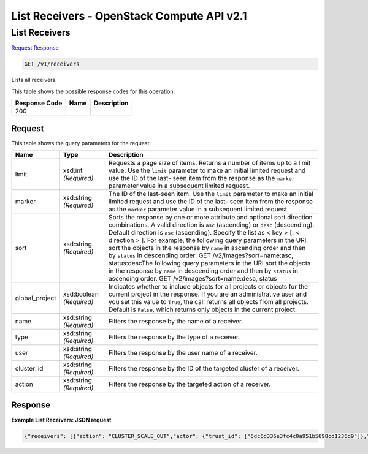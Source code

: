 =============================================================================
List Receivers -  OpenStack Compute API v2.1
=============================================================================

List Receivers
~~~~~~~~~~~~~~~~~~~~~~~~~

`Request <GET_list_receivers_v1_receivers.rst#request>`__
`Response <GET_list_receivers_v1_receivers.rst#response>`__

.. code-block:: javascript

    GET /v1/receivers

Lists all receivers.



This table shows the possible response codes for this operation:


+--------------------------+-------------------------+-------------------------+
|Response Code             |Name                     |Description              |
+==========================+=========================+=========================+
|200                       |                         |                         |
+--------------------------+-------------------------+-------------------------+


Request
^^^^^^^^^^^^^^^^^




This table shows the query parameters for the request:

+-------------------------+------------------------+---------------------------+
|Name                     |Type                    |Description                |
+=========================+========================+===========================+
|limit                    |xsd:int *(Required)*    |Requests a page size of    |
|                         |                        |items. Returns a number of |
|                         |                        |items up to a limit value. |
|                         |                        |Use the ``limit``          |
|                         |                        |parameter to make an       |
|                         |                        |initial limited request    |
|                         |                        |and use the ID of the last-|
|                         |                        |seen item from the         |
|                         |                        |response as the ``marker`` |
|                         |                        |parameter value in a       |
|                         |                        |subsequent limited request.|
+-------------------------+------------------------+---------------------------+
|marker                   |xsd:string *(Required)* |The ID of the last-seen    |
|                         |                        |item. Use the ``limit``    |
|                         |                        |parameter to make an       |
|                         |                        |initial limited request    |
|                         |                        |and use the ID of the last-|
|                         |                        |seen item from the         |
|                         |                        |response as the ``marker`` |
|                         |                        |parameter value in a       |
|                         |                        |subsequent limited request.|
+-------------------------+------------------------+---------------------------+
|sort                     |xsd:string *(Required)* |Sorts the response by one  |
|                         |                        |or more attribute and      |
|                         |                        |optional sort direction    |
|                         |                        |combinations. A valid      |
|                         |                        |direction is ``asc``       |
|                         |                        |(ascending) or ``desc``    |
|                         |                        |(descending). Default      |
|                         |                        |direction is ``asc``       |
|                         |                        |(ascending). Specify the   |
|                         |                        |list as < key > [: <       |
|                         |                        |direction > ]. For         |
|                         |                        |example, the following     |
|                         |                        |query parameters in the    |
|                         |                        |URI sort the objects in    |
|                         |                        |the response by ``name``   |
|                         |                        |in ascending order and     |
|                         |                        |then by ``status`` in      |
|                         |                        |descending order: GET      |
|                         |                        |/v2/images?sort=name:asc,  |
|                         |                        |status:descThe following   |
|                         |                        |query parameters in the    |
|                         |                        |URI sort the objects in    |
|                         |                        |the response by ``name``   |
|                         |                        |in descending order and    |
|                         |                        |then by ``status`` in      |
|                         |                        |ascending order. GET       |
|                         |                        |/v2/images?sort=name:desc, |
|                         |                        |status                     |
+-------------------------+------------------------+---------------------------+
|global_project           |xsd:boolean *(Required)*|Indicates whether to       |
|                         |                        |include objects for all    |
|                         |                        |projects or objects for    |
|                         |                        |the current project in the |
|                         |                        |response. If you are an    |
|                         |                        |administrative user and    |
|                         |                        |you set this value to      |
|                         |                        |``True``, the call returns |
|                         |                        |all objects from all       |
|                         |                        |projects. Default is       |
|                         |                        |``False``, which returns   |
|                         |                        |only objects in the        |
|                         |                        |current project.           |
+-------------------------+------------------------+---------------------------+
|name                     |xsd:string *(Required)* |Filters the response by    |
|                         |                        |the name of a receiver.    |
+-------------------------+------------------------+---------------------------+
|type                     |xsd:string *(Required)* |Filters the response by    |
|                         |                        |the type of a receiver.    |
+-------------------------+------------------------+---------------------------+
|user                     |xsd:string *(Required)* |Filters the response by    |
|                         |                        |the user name of a         |
|                         |                        |receiver.                  |
+-------------------------+------------------------+---------------------------+
|cluster_id               |xsd:string *(Required)* |Filters the response by    |
|                         |                        |the ID of the targeted     |
|                         |                        |cluster of a receiver.     |
+-------------------------+------------------------+---------------------------+
|action                   |xsd:string *(Required)* |Filters the response by    |
|                         |                        |the targeted action of a   |
|                         |                        |receiver.                  |
+-------------------------+------------------------+---------------------------+







Response
^^^^^^^^^^^^^^^^^^





**Example List Receivers: JSON request**


.. code::

    {"receivers": [{"action": "CLUSTER_SCALE_OUT","actor": {"trust_id": ["6dc6d336e3fc4c0a951b5698cd1236d9"]},"channel": {"alarm_url": "http://node1:8778/v1/webhooks/e03dd2e5-8f2e-4ec1-8c6a-74ba891e5422/trigger?V=1&count=1"},"cluster_id": "ae63a10b-4a90-452c-aef1-113a0b255ee3","created_at": "2015-06-27T05:09:43","domain": "Default","id": "573aa1ba-bf45-49fd-907d-6b5d6e6adfd3","name": "cluster_inflate","params": {"count": "1"},"project": "6e18cc2bdbeb48a5b3cad2dc499f6804","type": "webhook","updated_at": null,"user": "b4ad2d6e18cc2b9c48049f6dbe8a5b3c"}]}

